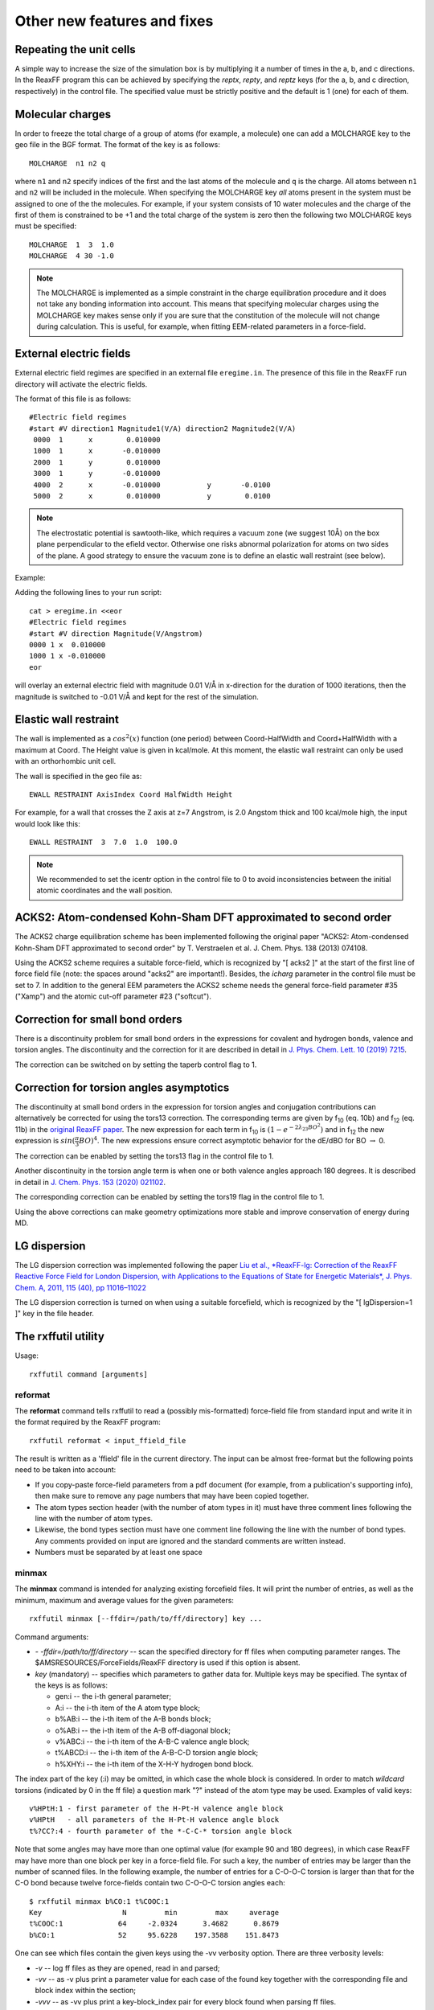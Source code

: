

Other new features and fixes
############################

Repeating the unit cells
************************

A simple way to increase the size of the simulation box is by multiplying it a number of times in the a, b, and c directions. In the ReaxFF program this can be achieved by specifying the *reptx*, *repty*, and *reptz* keys (for the a, b, and c direction, respectively) in the control file. The specified value must be strictly positive and the default is 1 (one) for each of them. 

Molecular charges
*****************

In order to freeze the total charge of a group of atoms (for example, a molecule) one can add a MOLCHARGE key to the geo file in the BGF format. The format of the key is as follows::

 MOLCHARGE  n1 n2 q

where ``n1`` and ``n2`` specify indices of the first and the last atoms of the molecule and ``q`` is the charge. All atoms between ``n1`` and ``n2`` will be included in the molecule. 
When specifying the MOLCHARGE key *all* atoms present in the system must be assigned to one of the the molecules. For example, if your system consists of 10 water molecules and 
the charge of the first of them is constrained to be +1 and the total charge of the system is zero then the following two MOLCHARGE keys must be specified::

 MOLCHARGE  1  3  1.0
 MOLCHARGE  4 30 -1.0

.. Note::
  
  The MOLCHARGE is implemented as a simple constraint in the charge equilibration procedure and it does not take any bonding information into account. 
  This means that specifying molecular charges using the MOLCHARGE key makes sense only if you are sure that the constitution of the molecule will not change during calculation. 
  This is useful, for example, when fitting EEM-related parameters in a force-field.

External electric fields
************************

External electric field regimes are specified in an external file ``eregime.in``.
The presence of this file in the ReaxFF run directory will activate the electric fields. 

The format of this file is as follows::

 #Electric field regimes
 #start #V direction1 Magnitude1(V/A) direction2 Magnitude2(V/A)
  0000  1      x        0.010000
  1000  1      x       -0.010000
  2000  1      y        0.010000
  3000  1      y       -0.010000
  4000  2      x       -0.010000           y       -0.0100
  5000  2      x        0.010000           y        0.0100 

.. Note::
  
  The electrostatic potential is sawtooth-like, which requires a vacuum zone (we suggest 10Å) 
  on the box plane perpendicular to the efield vector. Otherwise one risks abnormal polarization for atoms on two sides of the plane.
  A good strategy to ensure the vacuum zone is to define an elastic wall restraint (see below).

Example: 

Adding the following lines to your run script::

 cat > eregime.in <<eor
 #Electric field regimes
 #start #V direction Magnitude(V/Angstrom)
 0000 1 x  0.010000
 1000 1 x -0.010000
 eor

will overlay an external electric field with magnitude 0.01 V/Å in x-direction for the duration of 1000 iterations, then
the magnitude is switched to -0.01 V/Å and kept for the rest of the simulation.


Elastic wall restraint
**********************

.. _elasticwall:

The wall is implemented as a :math:`cos^2(x)` function (one period) between Coord-HalfWidth and Coord+HalfWidth with a maximum at Coord. The Height value is given in kcal/mole. At this moment, the elastic wall restraint can only be used with an orthorhombic unit cell. 

The wall is specified in the geo file as::

 EWALL RESTRAINT AxisIndex Coord HalfWidth Height

For example, for a wall that crosses the Z axis at z=7 Angstrom, is 2.0 Angstom thick and 100 kcal/mole high, the input would look like this::

 EWALL RESTRAINT  3  7.0  1.0  100.0

.. Note::

   We recommended to set the icentr option in the control file to 0 to avoid inconsistencies between the initial atomic coordinates and the wall position.


.. _ACKS2:

ACKS2: Atom-condensed Kohn-Sham DFT approximated to second order
****************************************************************

The ACKS2 charge equilibration scheme has been implemented following the original paper 
"ACKS2: Atom-condensed Kohn-Sham DFT approximated to second order" by T. Verstraelen et al. 
J. Chem. Phys. 138 (2013) 074108. 

Using the ACKS2 scheme requires a suitable force-field, which is recognized by 
"[ acks2 ]" at the start of the first line of force field file (note: the spaces around "acks2" are important!). 
Besides, the `icharg` parameter in the control file must be set to 7.
In addition to the general EEM parameters the ACKS2 scheme needs 
the general force-field parameter #35 ("Xamp") and the atomic cut-off parameter #23 ("softcut").

.. _taperbo:

Correction for small bond orders
********************************

There is a discontinuity problem for small bond orders in the expressions for covalent and hydrogen bonds, valence and torsion angles. 
The discontinuity and the correction for it are described in detail in `J. Phys. Chem. Lett. 10 (2019) 7215 <https://doi.org/10.1021/acs.jpclett.9b02810>`__.

The correction can be switched on by setting the taperb control flag to 1.

.. _torsions2013:

Correction for torsion angles asymptotics
*****************************************

The discontinuity at small bond orders in the expression for torsion angles and conjugation contributions can alternatively be corrected for using the tors13 correction. 
The corresponding terms are given by f\ :sub:`10` (eq. 10b) and f\ :sub:`12` (eq. 11b) in the `original ReaxFF paper <https://doi.org/10.1021/jp004368u>`__. 
The new expression for each term in f\ :sub:`10` is :math:`\left(1 - e^{-2 \lambda_{23} BO^2} \right)` and in f\ :sub:`12` the new expression is :math:`sin(\frac{\pi}{3} BO)^4`. 
The new expressions ensure correct asymptotic behavior for the dE/dBO for BO :math:`\rightarrow` 0. 

The correction can be enabled by setting the tors13 flag in the control file to 1.

Another discontinuity in the torsion angle term is when one or both valence angles approach 180 degrees. It is described in detail in `J. Chem. Phys. 153 (2020) 021102 <https://doi.org/10.1063/5.0013906>`__. 

The corresponding correction can be enabled by setting the tors19 flag in the control file to 1.

Using the above corrections can make geometry optimizations more stable and improve conservation of energy during MD.

LG dispersion
*************

The LG dispersion correction was implemented following the paper `Liu et al., *ReaxFF-lg: Correction of the ReaxFF 
Reactive Force Field for London Dispersion, with Applications to the Equations of State for Energetic 
Materials*, J. Phys. Chem. A, 2011, 115 (40), pp 11016–11022 <https://doi.org/10.1021/jp201599t>`__

The LG dispersion correction is turned on when using a suitable forcefield, which is recognized by the 
"[ lgDispersion=1 ]" key in the file header. 

.. _rxffutil:

The rxffutil utility
********************

Usage::

  rxffutil command [arguments]

reformat
--------

The **reformat** command tells rxffutil to read a (possibly mis-formatted) force-field file from standard input and write it in the format required by the ReaxFF program::

  rxffutil reformat < input_ffield_file

The result is written as a 'ffield' file in the current directory. The input can be almost free-format but the following points need to be taken into account:

* If you copy-paste force-field parameters from a pdf document (for example, from a publication's supporting info), then make sure to remove any page numbers that may have been copied together.

* The atom types section header (with the number of atom types in it) must have three comment lines following the line with the number of atom types.

* Likewise, the bond types section must have one comment line following the line with the number of bond types. Any comments provided on input are ignored and the standard comments are written instead.

* Numbers must be separated by at least one space

minmax
------

The **minmax** command is intended for analyzing existing forcefield files. It will print the number of entries, as well as the minimum, maximum and average values for the given parameters::

  rxffutil minmax [--ffdir=/path/to/ff/directory] key ...

Command arguments:

* *- -ffdir=/path/to/ff/directory* -- scan the specified directory for ff files when computing parameter ranges. The $AMSRESOURCES/ForceFields/ReaxFF directory is used if this option is absent.

* *key* (mandatory) -- specifies which parameters to gather data for. Multiple keys may be specified. The syntax of the keys is as follows:

  -  gen:i    -- the i-th general parameter;
  -  A:i      -- the i-th item of the A atom type block;
  -  b%AB:i   -- the i-th item of the A-B bonds block;
  -  o%AB:i   -- the i-th item of the A-B off-diagonal block;
  -  v%ABC:i  -- the i-th item of the A-B-C valence angle block;
  -  t%ABCD:i -- the i-th item of the A-B-C-D torsion angle block;
  -  h%XHY:i  -- the i-th item of the X-H-Y hydrogen bond block.

The index part of the key (:i) may be omitted, in which case the whole block is considered. In order to match *wildcard* torsions (indicated by 0 in the ff file) a question mark "?" instead of the atom type may be used. Examples of valid keys::

  v%HPtH:1 - first parameter of the H-Pt-H valence angle block
  v%HPtH   - all parameters of the H-Pt-H valence angle block
  t%?CC?:4 - fourth parameter of the *-C-C-* torsion angle block

Note that some angles may have more than one optimal value (for example 90 and 180 degrees), in which case ReaxFF may have more than one block per key in a force-field file. For such a key, the number of entries may be larger than the number of scanned files. In the following example, the number of entries for a C-O-O-C torsion is larger than that for the C-O bond because twelve force-fields contain two C-O-O-C torsion angles each::

  $ rxffutil minmax b%CO:1 t%COOC:1
  Key                   N         min         max     average
  t%COOC:1             64     -2.0324      3.4682      0.8679
  b%CO:1               52     95.6228    197.3588    151.8473

One can see which files contain the given keys using the -vv verbosity option. There are three verbosity levels:

* *-v* -- log ff files as they are opened, read in and parsed;
* *-vv* -- as -v plus print a parameter value for each case of the found key together with the corresponding file and block index within the section;
* *-vvv* -- as -vv plus print a key-block_index pair for every block found when parsing ff files.

For example::

  $ rxffutil minmax -vv v%HPtH:1
  ... [snip] ...
  Key                   N         min         max     average
  Found v%HPtH:1               95.0000 in c:/adf2018.105/atomicdata/ForceFields/ReaxFF/CHONSFPtClNi.ff block 69
  Found v%HPtH:1               57.3916 in c:/adf2018.105/atomicdata/ForceFields/ReaxFF/PtCH.ff block 14
  v%HPtH:1              2     57.3916     95.0000     76.1958

pdist
-----

The **pdist** command can be used in addition to *minmax* to get a better idea about the parameter values distribution::

  rxffutil pdist [--ffdir=/path/to/ff/directory] [--npoints=int] key ...

Keys used with the pdist command are required to have a non-empty index part. That is, v%HPtH is not a valid key while v%HPtH:1 is. 

The number of points (bins) in the distribution is set by the - -npoints option (20 by default).

params
------

The **params** command can be used to prepare a params file used by ReaxFF for force-field fitting::

  rxffutil params [options] key ...

In additions to - -ffdir, the following options are available:

* *- -ff=/path/to/ffield* -- specify the ffield file for which the params file is to be created. If this option is omitted, the ffield file in he current directory is used. If there is no such file the program will quit.

* *- -delta=real* -- specify a value for the *delta* (or *sigma*) column of the :ref:`params file <params_file>` as a fraction of the corresponding min-max interval. The default value is 0.01.

* The min-max interval for each parameter is determined from parameter values (having the same key) found in the ffdir directory. This range is initially identical to the one printed by the minmax command but it can be modified using the following options:

  - *- -scalebound=real* -- change the parameter range by scaling both boundaries by the specified factor. The boundaries are scaled in such a way that the range is expanded scalebound is greater than 1, or reduced otherwise. In other words, a negative lower bound is multiplied by the factor, while a positive one is divided. Likewise, a positive upper bound is multiplied by the factor, while a negative one is divided by it. This way, the bounds do not change their sign when extending or shrinking the parameter range (the scalebound must be positive);
  - *- -scalerange=real* may be specified when the - -scalebound option is not used (otherwise it is ignored). If this option is present then the initial range is multiplied by the given factor and the lower and upper bounds are shifted symmetrically. Using this option may change the sign of the parameter boundary, which may lead to undesired consequences;
  - if none of the above options is specified then the lower and upper bounds may be scaled independently using the *- -scalemin=real* and *- -scalemax=real* options. When using this option the range can be expanded or shrunk depending on the sign of the boundary value.

For example, to get a params file for optimization of the C-O-O-C torsion angle parameters from the CHO-2016 force-field using MCFFOptimizer one can use the following commands::

  $ cp $AMSRESOURCES/ForceFields/ReaxFF/CHO-2016.ff ./ffield
  $ rxffutil params --scalebound=1.2 t%COOC:1 t%COOC:2 t%COOC:3 t%COOC:4 t%COOC:5
  #     Key          delta         min         max     comment
     6  16   1    0.066007     -2.4389      4.1618     # t%COOC:1 V1
     6  16   2    1.168364    -20.8364     96.0000     # t%COOC:2 V2
     6  16   3    0.030000     -1.8000      1.2000     # t%COOC:3 V3
     6  16   4    0.061995     -8.2829     -2.0833     # t%COOC:4 p_tor1
     6  16   5    0.034717     -3.4800     -0.0083     # t%COOC:5 p_cot1

In this example, the range is expanded by scaling the lower and upper bounds by 20% outwards. Exercise: run this command with and without the - -scalebound option and compare min max values. 

When preparing a params file for the CMA-ES optimizer one should use the  - -delta option to specify a suitably large initial sigma (typically in the order of 0.1 -- 0.25).

.. Note:: 

  When optimizing valence and torsion angle parameters, care should be taken when selecting starting parameters for a parameters that are present more than once in the forcefield in question, e.g. the C-O-O-C torsion that has two optimal values in many force-fields. The average printed by the program is based on all entries so it will be somewhere in the middle between the optimal values, i.e. highly non-optimal.

.. Note:: 

  The fields in the output of the params command are sorted by the key (actually by its integer equivalent), while the output from the minmax command has an arbitrary order.

.. Note:: 

  When working on a real force-field fitting project one should not use the default ffdir value ($AMSRESOURCES/ForceFields/ReaxFF). Instead, one should copy related ff files from there to a separate folder and use it. By related files one should understand, for example, the ones corresponding to the same branch (combustion or water) and/or having the same kind of non-bonding parameters (shielding/no-shielding, inner-core/no-inner-core).

